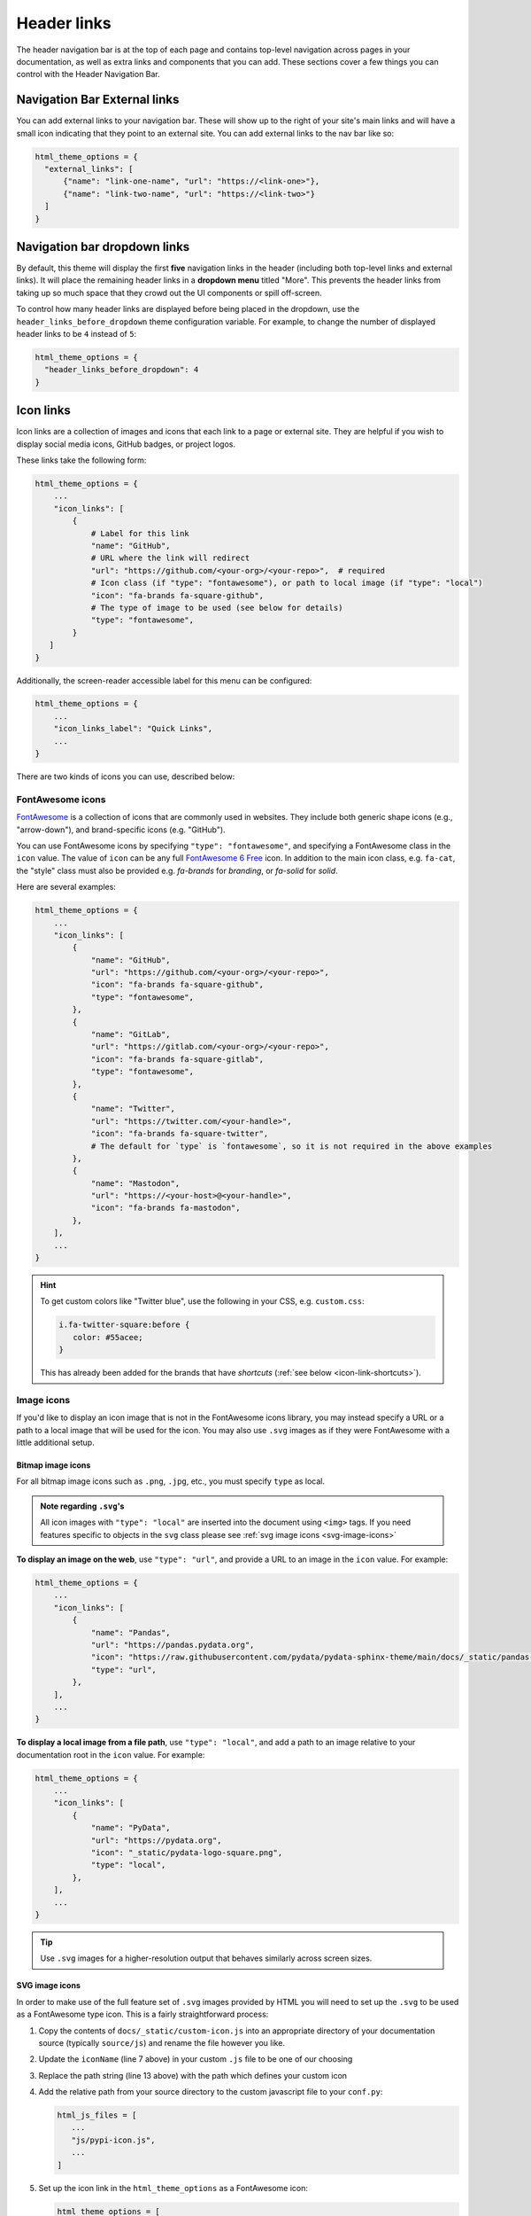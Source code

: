 ============
Header links
============

The header navigation bar is at the top of each page and contains top-level navigation across pages in your documentation, as well as extra links and components that you can add.
These sections cover a few things you can control with the Header Navigation Bar.

Navigation Bar External links
=============================

You can add external links to your navigation bar. These will show up to the right
of your site's main links and will have a small icon indicating that they point to
an external site. You can add external links to the nav bar like so:

.. code:: python

   html_theme_options = {
     "external_links": [
         {"name": "link-one-name", "url": "https://<link-one>"},
         {"name": "link-two-name", "url": "https://<link-two>"}
     ]
   }


Navigation bar dropdown links
=============================

By default, this theme will display the first **five** navigation links in the header (including both top-level links and external links).
It will place the remaining header links in a **dropdown menu** titled "More".
This prevents the header links from taking up so much space that they crowd out the UI components or spill off-screen.

To control how many header links are displayed before being placed in the dropdown, use the ``header_links_before_dropdown`` theme configuration variable.
For example, to change the number of displayed header links to be ``4`` instead of ``5``:

.. code-block:: python

   html_theme_options = {
     "header_links_before_dropdown": 4
   }

.. _icon-links:

Icon links
==========

Icon links are a collection of images and icons that each link to a page or external site.
They are helpful if you wish to display social media icons, GitHub badges, or project logos.

These links take the following form:

.. code:: python

   html_theme_options = {
       ...
       "icon_links": [
           {
               # Label for this link
               "name": "GitHub",
               # URL where the link will redirect
               "url": "https://github.com/<your-org>/<your-repo>",  # required
               # Icon class (if "type": "fontawesome"), or path to local image (if "type": "local")
               "icon": "fa-brands fa-square-github",
               # The type of image to be used (see below for details)
               "type": "fontawesome",
           }
      ]
   }


Additionally, the screen-reader accessible label for this menu can be configured:

.. code:: python

   html_theme_options = {
       ...
       "icon_links_label": "Quick Links",
       ...
   }

There are two kinds of icons you can use, described below:

FontAwesome icons
-----------------

`FontAwesome <https://fontawesome.com/>`_ is a collection of icons that are
commonly used in websites. They include both generic shape icons (e.g., "arrow-down"),
and brand-specific icons (e.g. "GitHub").

You can use FontAwesome icons by specifying ``"type": "fontawesome"``, and
specifying a FontAwesome class in the ``icon`` value.
The value of ``icon`` can be any full
`FontAwesome 6 Free <https://fontawesome.com/search?o=r&m=free>`__ icon.
In addition to the main icon class, e.g. ``fa-cat``, the "style" class must
also be provided e.g. `fa-brands` for *branding*, or `fa-solid` for *solid*.

Here are several examples:

.. code:: python

   html_theme_options = {
       ...
       "icon_links": [
           {
               "name": "GitHub",
               "url": "https://github.com/<your-org>/<your-repo>",
               "icon": "fa-brands fa-square-github",
               "type": "fontawesome",
           },
           {
               "name": "GitLab",
               "url": "https://gitlab.com/<your-org>/<your-repo>",
               "icon": "fa-brands fa-square-gitlab",
               "type": "fontawesome",
           },
           {
               "name": "Twitter",
               "url": "https://twitter.com/<your-handle>",
               "icon": "fa-brands fa-square-twitter",
               # The default for `type` is `fontawesome`, so it is not required in the above examples
           },
           {
               "name": "Mastodon",
               "url": "https://<your-host>@<your-handle>",
               "icon": "fa-brands fa-mastodon",
           },
       ],
       ...
   }

.. Hint::

   To get custom colors like "Twitter blue", use the following in your CSS,
   e.g. ``custom.css``:

   .. code:: css

      i.fa-twitter-square:before {
         color: #55acee;
      }

   This has already been added for the brands that have *shortcuts* (:ref:`see below <icon-link-shortcuts>`).

Image icons
-----------

If you'd like to display an icon image that is not in the FontAwesome icons library,
you may instead specify a URL or a path to a local image that will be used for the icon.
You may also use ``.svg`` images as if they were FontAwesome with a little additional setup.

Bitmap image icons
~~~~~~~~~~~~~~~~~~

For all bitmap image icons such as ``.png``, ``.jpg``, etc., you must specify ``type`` as local.

.. admonition:: Note regarding :literal:`.svg`'s
    :class: note

    All icon images with ``"type": "local"`` are inserted into the document using ``<img>`` tags.
    If you need features specific to objects in the ``svg`` class please see :ref:`svg image icons <svg-image-icons>`

**To display an image on the web**, use ``"type": "url"``, and provide a URL to an image in the ``icon`` value.
For example:

.. code:: python

   html_theme_options = {
       ...
       "icon_links": [
           {
               "name": "Pandas",
               "url": "https://pandas.pydata.org",
               "icon": "https://raw.githubusercontent.com/pydata/pydata-sphinx-theme/main/docs/_static/pandas-square.svg",
               "type": "url",
           },
       ],
       ...
   }


**To display a local image from a file path**, use ``"type": "local"``, and add a path to an image
relative to your documentation root in the ``icon`` value.
For example:

.. code:: python

   html_theme_options = {
       ...
       "icon_links": [
           {
               "name": "PyData",
               "url": "https://pydata.org",
               "icon": "_static/pydata-logo-square.png",
               "type": "local",
           },
       ],
       ...
   }

.. tip::

   Use ``.svg`` images for a higher-resolution output that behaves similarly across screen sizes.

.. _svg-image-icons:

SVG image icons
~~~~~~~~~~~~~~~

In order to make use of the full feature set of ``.svg`` images provided by HTML you will need
to set up the ``.svg`` to be used as a FontAwesome type icon. This is a fairly straightforward process:

#. Copy the contents of ``docs/_static/custom-icon.js`` into an appropriate directory of your documentation
   source (typically ``source/js``) and rename the file however you like.

   .. literalinclude::  ../_static/custom-icon.js
    :language: javascript
    :emphasize-lines: 7, 13
    :linenos:

#. Update the ``iconName`` (line 7 above) in your custom ``.js`` file to be one of our choosing

#. Replace the path string (line 13 above) with the path which defines your custom icon
#. Add the relative path from your source directory to the custom javascript file to your ``conf.py``:

   .. code:: python

      html_js_files = [
         ...
         "js/pypi-icon.js",
         ...
      ]

#. Set up the icon link in the ``html_theme_options`` as a FontAwesome icon:

   .. code:: python

      html_theme_options = [
         ...
         "icon_links": [
            {
               "name": "PyPI",
               "url": "https://www.pypi.org",
               "icon": "fa-custom fa-pypi",
               "type": "fontawesome",
            },
         ],
         ...
      ]

That's it, your icon will now be inserted as with the ``<svg>`` tag and not the ``<img>``! You can reference your custom FontAwesome icon in CSS using ``fa-<custom-name>``!

.. _icon-link-shortcuts:

Icon Link Shortcuts
-------------------

There are a few shortcuts supported to minimize configuration for commonly-used services.
These may be removed in a future release in favor of ``icon_links``:

.. code:: python

   html_theme_options = {
       ...
       "github_url": "https://github.com/<your-org>/<your-repo>",
       "gitlab_url": "https://gitlab.com/<your-org>/<your-repo>",
       "bitbucket_url": "https://bitbucket.org/<your-org>/<your-repo>",
       "twitter_url": "https://twitter.com/<your-handle>",
       ...
   }


Add custom attributes to icon links
-----------------------------------

You can add custom attributes to the link element (``<a>``) of your icon links.
This is helpful if you need to add custom link behavior.
To do so, use the pattern ``"attributes": {"attribute1": "value1"}`` in a given icon link entry.

For example, to specify a custom ``target`` and ``rel`` attribute, and to define your custom link classes:

.. code:: python

   html_theme_options = {
       ...
       "icon_links": [
           {
               "name": "PyData",
               "url": "https://pydata.org",
               "icon": "_static/pydata-logo-square.png",
               "type": "local",
               # Add additional attributes to the href link.
               # The defaults of the target, rel, class, title, and href may be overwritten.
               "attributes": {
                  "target" : "_blank",
                  "rel" : "noopener me",
                  "class": "nav-link custom-fancy-css"
               }
           },
       ],
       ...
   }

.. warning::
   This might make your icon links behave unexpectedly and might override the default behavior, so make sure you know what you're doing!
